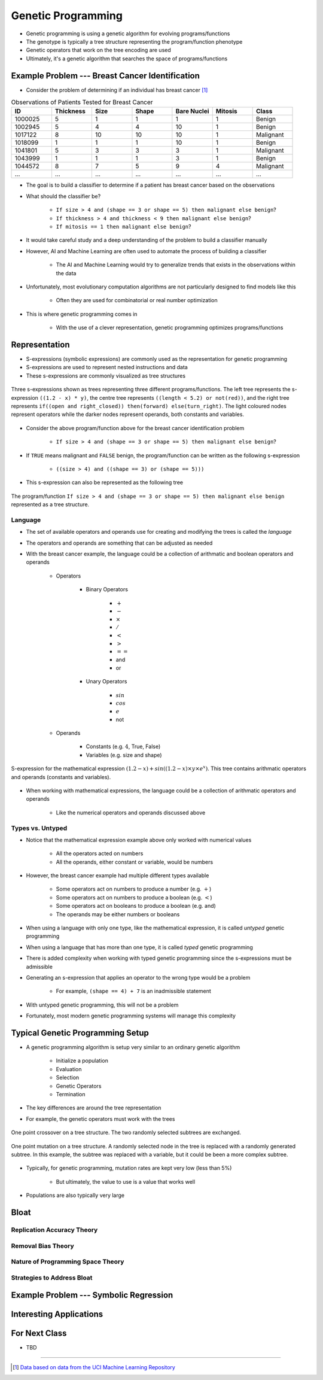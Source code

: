 *******************
Genetic Programming
*******************

* Genetic programming is using a genetic algorithm for evolving programs/functions
* The genotype is typically a tree structure representing the program/function phenotype
* Genetic operators that work on the tree encoding are used

* Ultimately, it's a genetic algorithm that searches the space of programs/functions



Example Problem --- Breast Cancer Identification
================================================

* Consider the problem of determining if an individual has breast cancer [#]_

.. list-table:: Observations of Patients Tested for Breast Cancer
    :widths: 25 25 25 25 25 25 25
    :header-rows: 1

    * - ID
      - Thickness
      - Size
      - Shape
      - Bare Nuclei
      - Mitosis
      - Class
    * - 1000025
      - 5
      - 1
      - 1
      - 1
      - 1
      - Benign
    * - 1002945
      - 5
      - 4
      - 4
      - 10
      - 1
      - Benign
    * - 1017122
      - 8
      - 10
      - 10
      - 10
      - 1
      - Malignant
    * - 1018099
      - 1
      - 1
      - 1
      - 10
      - 1
      - Benign
    * - 1041801
      - 5
      - 3
      - 3
      - 3
      - 1
      - Malignant
    * - 1043999
      - 1
      - 1
      - 1
      - 3
      - 1
      - Benign
    * - 1044572
      - 8
      - 7
      - 5
      - 9
      - 4
      - Malignant
    * - ...
      - ...
      - ...
      - ...
      - ...
      - ...
      - ...


* The goal is to build a classifier to determine if a patient has breast cancer based on the observations

* What should the classifier be?

    * ``If size > 4 and (shape == 3 or shape == 5) then malignant else benign``?
    * ``If thickness > 4 and thickness < 9 then malignant else benign``?
    * ``If mitosis == 1 then malignant else benign``?


* It would take careful study and a deep understanding of the problem to build a classifier manually
* However, AI and Machine Learning are often used to automate the process of building a classifier

    * The AI and Machine Learning would try to generalize trends that exists in the observations within the data


* Unfortunately, most evolutionary computation algorithms are not particularly designed to find models like this

    * Often they are used for combinatorial or real number optimization


* This is where genetic programming comes in

    * With the use of a clever representation, genetic programming optimizes programs/functions



Representation
==============


* S-expressions (symbolic expressions) are commonly used as the representation for genetic programming
* S-expressions are used to represent nested instructions and data

* These s-expressions are commonly visualized as tree structures


.. figure:: tree_examples.png
    :width: 500 px
    :align: center

    Three s-expressions shown as trees representing three different programs/functions. The left tree represents
    the s-expression ``((1.2 - x) * y)``, the centre tree represents ``((length < 5.2) or not(red))``, and the
    right tree represents ``if((open and right_closed)) then(forward) else(turn_right)``. The light coloured nodes
    represent operators while the darker nodes represent operands, both constants and variables.


* Consider the above program/function above for the breast cancer identification problem

    * ``If size > 4 and (shape == 3 or shape == 5) then malignant else benign``?


* If ``TRUE`` means malignant and ``FALSE`` benign, the program/function can be written as the following s-expression

    * ``((size > 4) and ((shape == 3) or (shape == 5)))``


* This s-expression can also be represented as the following tree

.. figure:: breast_cancer_tree.png
    :width: 500 px
    :align: center

    The program/function ``If size > 4 and (shape == 3 or shape == 5) then malignant else benign`` represented as a tree
    structure.



Language
--------

* The set of available operators and operands use for creating and modifying the trees is called the *language*
* The operators and operands are something that can be adjusted as needed

* With the breast cancer example, the language could be a collection of arithmatic and boolean operators and operands

    * Operators

        * Binary Operators

            * :math:`+`
            * :math:`-`
            * :math:`\times`
            * :math:`/`
            * :math:`<`
            * :math:`>`
            * :math:`==`
            * and
            * or

        * Unary Operators

            * :math:`sin`
            * :math:`cos`
            * :math:`e`
            * not


    * Operands

        * Constants (e.g. :math:`4`, True, False)
        * Variables (e.g. size and shape)



.. figure:: symbolic_regression_tree.png
    :width: 333 px
    :align: center

    S-expression for the mathematical expression :math:`(1.2 - x) + sin((1.2 - x) \times y \times e^{x})`. This tree
    contains arithmatic operators and operands (constants and variables).


* When working with mathematical expressions, the language could be a collection of arithmatic operators and operands

    * Like the numerical operators and operands discussed above


Types vs. Untyped
-----------------

* Notice that the mathematical expression example above only worked with numerical values

    * All the operators acted on numbers
    * All the operands, either constant or variable, would be numbers


* However, the breast cancer example had multiple different types available

    * Some operators act on numbers to produce a number (e.g. :math:`+`)
    * Some operators act on numbers to produce a boolean (e.g. :math:`<`)
    * Some operators act on booleans to produce a boolean (e.g. and)
    * The operands may be either numbers or booleans


* When using a language with only one type, like the mathematical expression, it is called *untyped* genetic programming
* When using a language that has more than one type, it is called *typed* genetic programming

* There is added complexity when working with typed genetic programming since the s-expressions must be admissible
* Generating an s-expression that applies an operator to the wrong type would be a problem

    * For example, ``(shape == 4) + 7`` is an inadmissible statement


* With untyped genetic programming, this will not be a problem
* Fortunately, most modern genetic programming systems will manage this complexity



Typical Genetic Programming Setup
=================================

* A genetic programming algorithm is setup very similar to an ordinary genetic algorithm

    * Initialize a population
    * Evaluation
    * Selection
    * Genetic Operators
    * Termination


* The key differences are around the tree representation
* For example, the genetic operators must work with the trees

.. figure:: ../genetic-operators/genetic_programming_crossover.png
    :width: 600 px
    :align: center

    One point crossover on a tree structure. The two randomly selected subtrees are exchanged.


.. figure:: ../genetic-operators/genetic_programming_mutation.png
    :width: 600 px
    :align: center

    One point mutation on a tree structure. A randomly selected node in the tree is replaced with a randomly generated
    subtree. In this example, the subtree was replaced with a variable, but it could be been a more complex subtree.


* Typically, for genetic programming, mutation rates are kept very low (less than 5%)

    * But ultimately, the value to use is a value that works well


* Populations are also typically very large



Bloat
=====

Replication Accuracy Theory
---------------------------


Removal Bias Theory
-------------------


Nature of Programming Space Theory
----------------------------------


Strategies to Address Bloat
---------------------------



Example Problem --- Symbolic Regression
=======================================



Interesting Applications
========================



For Next Class
==============

* TBD

----------------------

.. [#] `Data based on data from the UCI Machine Learning Repository <http://archive.ics.uci.edu/dataset/15/breast+cancer+wisconsin+original>`_
